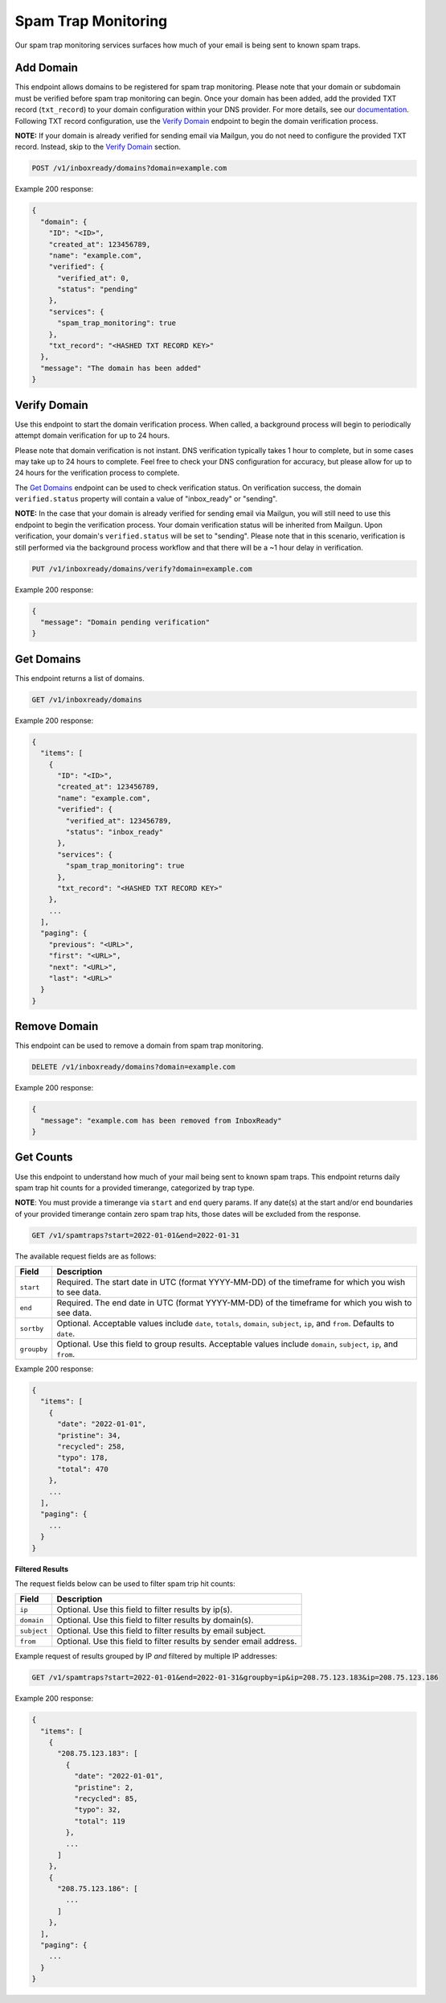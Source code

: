 .. _api-spam-trap-monitoring:

Spam Trap Monitoring
====================

Our spam trap monitoring services surfaces how much of your email is being sent
to known spam traps.

Add Domain
----------

This endpoint allows domains to be registered for spam trap monitoring. Please
note that your domain or subdomain must be verified before spam trap monitoring
can begin. Once your domain has been added, add the provided TXT record
(``txt_record``) to your domain configuration within your DNS provider. For
more details, see our documentation_. Following TXT record configuration, use
the `Verify Domain`_ endpoint to begin the domain verification process.

.. _documentation: https://help.mailgun.com/hc/en-us/articles/360026833053-Domain-Verification-Walkthrough

**NOTE:** If your domain is already verified for sending email via Mailgun, you
do not need to configure the provided TXT record. Instead, skip to the
`Verify Domain`_ section.

.. code-block:: url

    POST /v1/inboxready/domains?domain=example.com

Example 200 response:

.. code-block:: javascript

   {
     "domain": {
       "ID": "<ID>",
       "created_at": 123456789,
       "name": "example.com",
       "verified": {
         "verified_at": 0,
         "status": "pending"
       },
       "services": {
         "spam_trap_monitoring": true
       },
       "txt_record": "<HASHED TXT RECORD KEY>"
     },
     "message": "The domain has been added"
   }

Verify Domain
-------------

Use this endpoint to start the domain verification process. When called, a
background process will begin to periodically attempt domain verification for
up to 24 hours.

Please note that domain verification is not instant. DNS verification typically
takes 1 hour to complete, but in some cases may take up to 24 hours to complete.
Feel free to check your DNS configuration for accuracy, but please allow for up
to 24 hours for the verification process to complete.

The `Get Domains`_ endpoint can be used to check verification status. On
verification success, the domain ``verified.status`` property will contain a
value of "inbox_ready" or "sending".

**NOTE:** In the case that your domain is already verified for sending email
via Mailgun, you will still need to use this endpoint to begin the verification
process. Your domain verification status will be inherited from Mailgun. Upon
verification, your domain's ``verified.status`` will be set to "sending". Please
note that in this scenario, verification is still performed via the background
process workflow and that there will be a ~1 hour delay in verification.

.. code-block:: url

    PUT /v1/inboxready/domains/verify?domain=example.com

Example 200 response:

.. code-block:: javascript

   {
     "message": "Domain pending verification"
   }


Get Domains
-----------

This endpoint returns a list of domains.

.. code-block:: url

    GET /v1/inboxready/domains

Example 200 response:

.. code-block:: javascript

    {
      "items": [
        {
          "ID": "<ID>",
          "created_at": 123456789,
          "name": "example.com",
          "verified": {
            "verified_at": 123456789,
            "status": "inbox_ready"
          },
          "services": {
            "spam_trap_monitoring": true
          },
          "txt_record": "<HASHED TXT RECORD KEY>"
        },
        ...
      ],
      "paging": {
        "previous": "<URL>",
        "first": "<URL>",
        "next": "<URL>",
        "last": "<URL>"
      }
    }

Remove Domain
-------------

This endpoint can be used to remove a domain from spam trap monitoring.

.. code-block:: url

    DELETE /v1/inboxready/domains?domain=example.com

Example 200 response:

.. code-block:: javascript

    {
      "message": "example.com has been removed from InboxReady"
    }


Get Counts
----------

Use this endpoint to understand how much of your mail being sent to known
spam traps. This endpoint returns daily spam trap hit counts for a provided
timerange, categorized by trap type.

**NOTE**: You must provide a timerange via ``start`` and ``end`` query params.
If any date(s) at the start and/or end boundaries of your provided timerange
contain zero spam trap hits, those dates will be excluded from the response.

.. code-block:: url

    GET /v1/spamtraps?start=2022-01-01&end=2022-01-31

The available request fields are as follows:

.. container:: ptable

 ====================== ========================================================
 Field                  Description
 ====================== ========================================================
 ``start``              Required. The start date in UTC (format YYYY-MM-DD) of the timeframe for which you wish to see data.
 ``end``                Required. The end date in UTC (format YYYY-MM-DD) of the timeframe for which you wish to see data.
 ``sortby``             Optional. Acceptable values include ``date``, ``totals``, ``domain``, ``subject``, ``ip``, and ``from``. Defaults to ``date``.
 ``groupby``            Optional. Use this field to group results. Acceptable values include ``domain``, ``subject``, ``ip``, and ``from``.
 ====================== ========================================================

Example 200 response:

.. code-block:: javascript

    {
      "items": [
        {
          "date": "2022-01-01",
          "pristine": 34,
          "recycled": 258,
          "typo": 178,
          "total": 470
        },
        ...
      ],
      "paging": {
        ...
      }
    }

**Filtered Results**

The request fields below can be used to filter spam trip hit counts:

.. container:: ptable

 ====================== ========================================================
 Field                  Description
 ====================== ========================================================
 ``ip``                 Optional. Use this field to filter results by ip(s).
 ``domain``             Optional. Use this field to filter results by domain(s).
 ``subject``            Optional. Use this field to filter results by email subject.
 ``from``               Optional. Use this field to filter results by sender email address.
 ====================== ========================================================

Example request of results grouped by IP *and* filtered by multiple IP addresses:

.. code-block:: url

    GET /v1/spamtraps?start=2022-01-01&end=2022-01-31&groupby=ip&ip=208.75.123.183&ip=208.75.123.186

Example 200 response:

.. code-block:: javascript

    {
      "items": [
        {
          "208.75.123.183": [
            {
              "date": "2022-01-01",
              "pristine": 2,
              "recycled": 85,
              "typo": 32,
              "total": 119
            },
            ...
          ]
        },
        {
          "208.75.123.186": [
            ...
          ]
        },
      ],
      "paging": {
        ...
      }
    }
